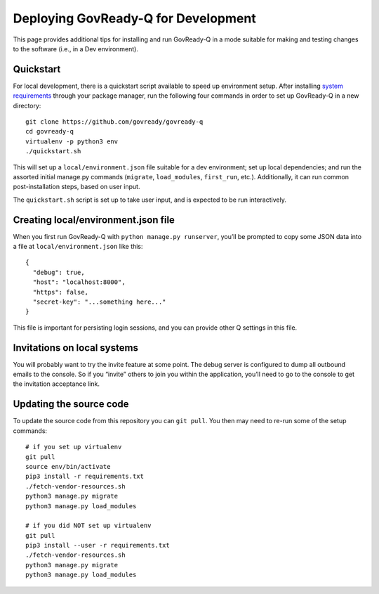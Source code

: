 Deploying GovReady-Q for Development
====================================

This page provides additional tips for installing and run GovReady-Q in
a mode suitable for making and testing changes to the software (i.e., in
a Dev environment).

Quickstart
----------

For local development, there is a quickstart script available to speed
up environment setup. After installing `system
requirements <https://govready-q.readthedocs.io/en/latest/requirements.html#system-requirements>`__
through your package manager, run the following four commands in order
to set up GovReady-Q in a new directory:

::

   git clone https://github.com/govready/govready-q
   cd govready-q
   virtualenv -p python3 env
   ./quickstart.sh

This will set up a ``local/environment.json`` file suitable for a dev
environment; set up local dependencies; and run the assorted initial
manage.py commands (``migrate``, ``load_modules``, ``first_run``, etc.).
Additionally, it can run common post-installation steps, based on user
input.

The ``quickstart.sh`` script is set up to take user input, and is
expected to be run interactively.

Creating local/environment.json file
------------------------------------

When you first run GovReady-Q with ``python manage.py runserver``,
you’ll be prompted to copy some JSON data into a file at
``local/environment.json`` like this:

::

   {
     "debug": true,
     "host": "localhost:8000",
     "https": false,
     "secret-key": "...something here..."
   }

This file is important for persisting login sessions, and you can
provide other Q settings in this file.

Invitations on local systems
----------------------------

You will probably want to try the invite feature at some point. The
debug server is configured to dump all outbound emails to the console.
So if you “invite” others to join you within the application, you’ll
need to go to the console to get the invitation acceptance link.

Updating the source code
------------------------

To update the source code from this repository you can ``git pull``. You
then may need to re-run some of the setup commands:

::

   # if you set up virtualenv
   git pull
   source env/bin/activate
   pip3 install -r requirements.txt
   ./fetch-vendor-resources.sh
   python3 manage.py migrate
   python3 manage.py load_modules

   # if you did NOT set up virtualenv
   git pull
   pip3 install --user -r requirements.txt
   ./fetch-vendor-resources.sh
   python3 manage.py migrate
   python3 manage.py load_modules
